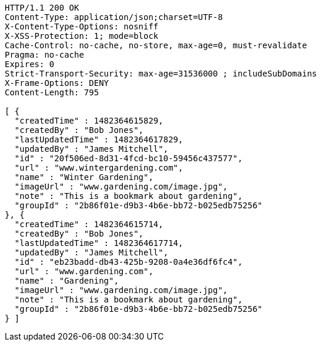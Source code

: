 [source,http,options="nowrap"]
----
HTTP/1.1 200 OK
Content-Type: application/json;charset=UTF-8
X-Content-Type-Options: nosniff
X-XSS-Protection: 1; mode=block
Cache-Control: no-cache, no-store, max-age=0, must-revalidate
Pragma: no-cache
Expires: 0
Strict-Transport-Security: max-age=31536000 ; includeSubDomains
X-Frame-Options: DENY
Content-Length: 795

[ {
  "createdTime" : 1482364615829,
  "createdBy" : "Bob Jones",
  "lastUpdatedTime" : 1482364617829,
  "updatedBy" : "James Mitchell",
  "id" : "20f506ed-8d31-4fcd-bc10-59456c437577",
  "url" : "www.wintergardening.com",
  "name" : "Winter Gardening",
  "imageUrl" : "www.gardening.com/image.jpg",
  "note" : "This is a bookmark about gardening",
  "groupId" : "2b86f01e-d9b3-4b6e-bb72-b025edb75256"
}, {
  "createdTime" : 1482364615714,
  "createdBy" : "Bob Jones",
  "lastUpdatedTime" : 1482364617714,
  "updatedBy" : "James Mitchell",
  "id" : "eb23badd-db43-425b-9208-0a4e36df6fc4",
  "url" : "www.gardening.com",
  "name" : "Gardening",
  "imageUrl" : "www.gardening.com/image.jpg",
  "note" : "This is a bookmark about gardening",
  "groupId" : "2b86f01e-d9b3-4b6e-bb72-b025edb75256"
} ]
----